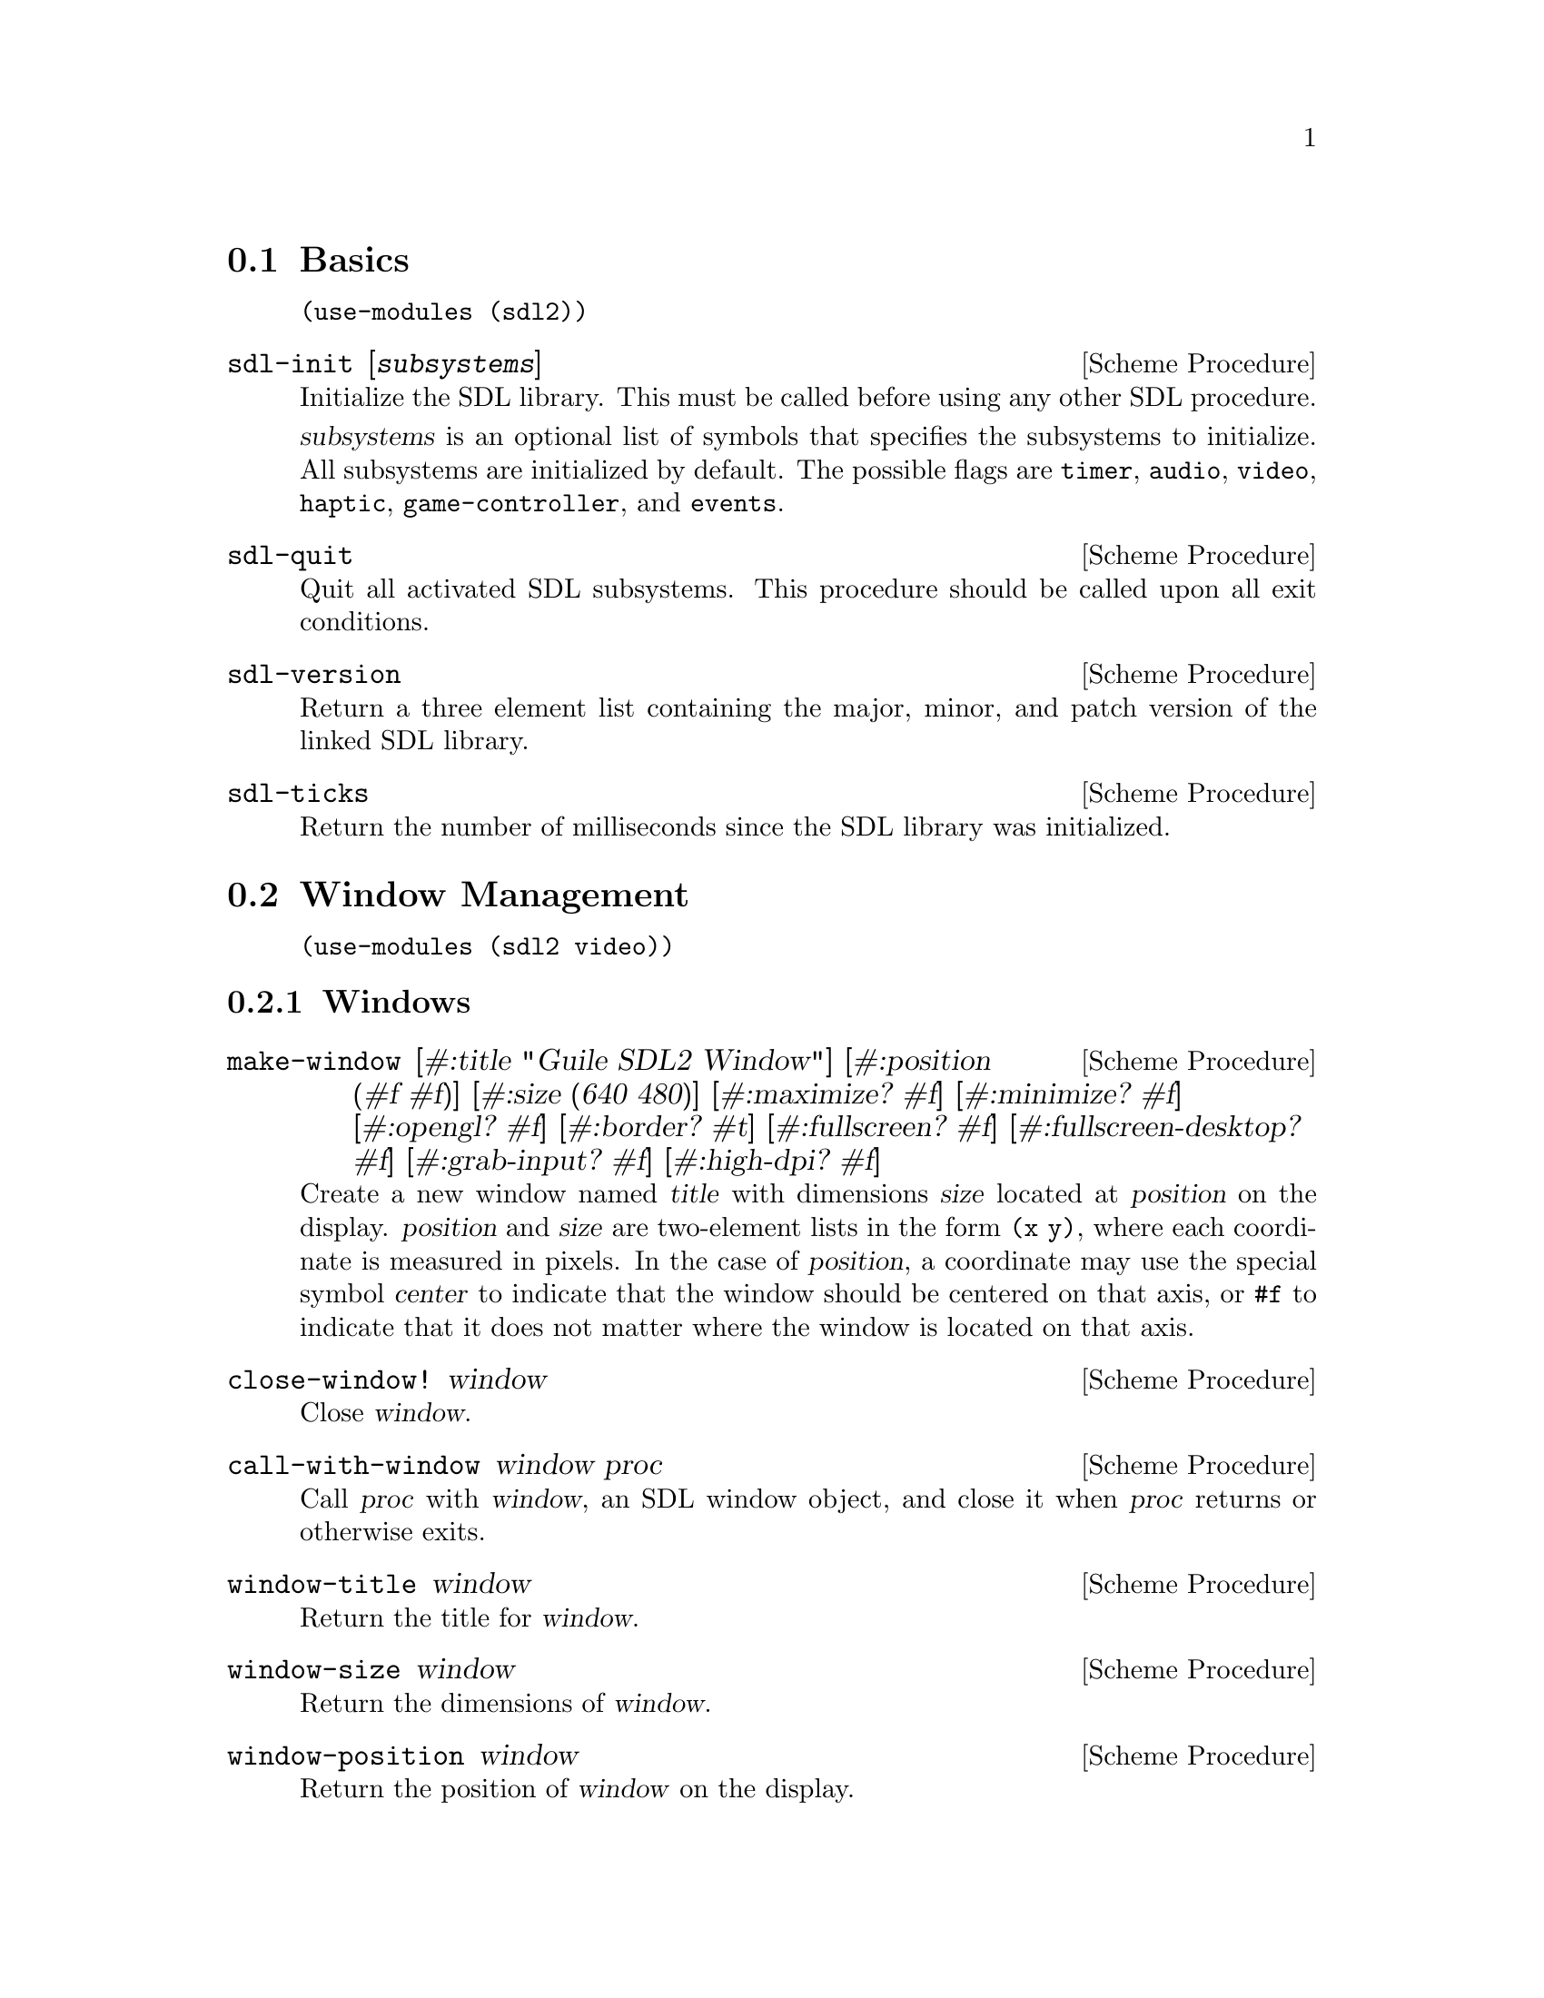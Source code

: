 @menu
* Basics::                      Initialization and other basic things.
* Window Management::           Working with the window system.
* Input::                       Keyboard, mouse, joystick input.
* Events::                      Asynchronous event handling.
* Surfaces::                    Software rendering.
* Rendering::                   Hardware accelerated rendering.
* Images::                      Loading and saving images.
* Sound::                       Sound effects and music.
* Fonts::                       Truetype and bitmap font rendering.
@end menu

@node Basics
@section Basics

@example
(use-modules (sdl2))
@end example

@deffn {Scheme Procedure} sdl-init [@var{subsystems}]
Initialize the SDL library.  This must be called before using any
other SDL procedure.

@var{subsystems} is an optional list of symbols that specifies the
subsystems to initialize.  All subsystems are initialized by default.
The possible flags are @code{timer}, @code{audio}, @code{video},
@code{haptic}, @code{game-controller}, and @code{events}.
@end deffn

@deffn {Scheme Procedure} sdl-quit
Quit all activated SDL subsystems.  This procedure should be called
upon all exit conditions.
@end deffn

@deffn {Scheme Procedure} sdl-version
Return a three element list containing the major, minor, and patch
version of the linked SDL library.
@end deffn

@deffn {Scheme Procedure} sdl-ticks
Return the number of milliseconds since the SDL library was
initialized.
@end deffn

@node Window Management
@section Window Management

@menu
* Windows::                     Window manipulation.
* OpenGL::                      OpenGL contexts.
@end menu

@example
(use-modules (sdl2 video))
@end example

@node Windows
@subsection Windows

@deffn {Scheme Procedure} make-window [#:title "Guile SDL2 Window"] @
                          [#:position (#f #f)] @
                          [#:size (640 480)] @
                          [#:maximize? #f] @
                          [#:minimize? #f] @
                          [#:opengl? #f] @
                          [#:border? #t] @
                          [#:fullscreen? #f] @
                          [#:fullscreen-desktop? #f] @
                          [#:grab-input? #f] @
                          [#:high-dpi? #f]
Create a new window named @var{title} with dimensions @var{size} located
at @var{position} on the display.  @var{position} and @var{size} are
two-element lists in the form @code{(x y)}, where each coordinate is
measured in pixels.  In the case of @var{position}, a coordinate may use
the special symbol @var{center} to indicate that the window should be
centered on that axis, or @code{#f} to indicate that it does not matter
where the window is located on that axis.
@end deffn

@deffn {Scheme Procedure} close-window! window
Close @var{window}.
@end deffn

@deffn {Scheme Procedure} call-with-window window proc
Call @var{proc} with @var{window}, an SDL window object, and close it
when @var{proc} returns or otherwise exits.
@end deffn

@deffn {Scheme Procedure} window-title window
Return the title for @var{window}.
@end deffn

@deffn {Scheme Procedure} window-size window
Return the dimensions of @var{window}.
@end deffn

@deffn {Scheme Procedure} window-position window
Return the position of @var{window} on the display.
@end deffn

@deffn {Scheme Procedure} window-id window
Return the numeric ID of @var{window}.
@end deffn

@deffn {Scheme Procedure} id->window id
Return the window corresponding to @var{ID}, a positive integer, or
@code{#f} if there is no such window.
@end deffn

@deffn {Scheme Procedure} hide-window! window
Hide @var{window}.
@end deffn

@deffn {Scheme Procedure} show-window! window
Show @var{window} and focus on it.
@end deffn

@deffn {Scheme Procedure} maximize-window! window
Make @var{window} as large as possible.
@end deffn

@deffn {Scheme Procedure} minimize-window! window
Shrink @var{window} to an iconic representation.
@end deffn

@deffn {Scheme Procedure} raise-window! window
Raise @var{window} above all other windows and set input focus.
@end deffn

@deffn {Scheme Procedure} restore-window! window
Restore the size and position of a minimized or maximized @var{window}.
@end deffn

@deffn {Scheme Procedure} set-window-border! window border?
When @var{border?}, draw the usual border around @var{window}, otherwise
remove the border.
@end deffn

@deffn {Scheme Procedure} set-window-title! window title
Set the title of @var{window} to the string @var{title}.
@end deffn

@deffn {Scheme Procedure} set-window-position! window position
Set the position of @var{window} to @var{position}, a two-element list
of (x,y) coordinates measured in pixels.
@end deffn

@deffn {Scheme Procedure} set-window-size! window size
Set the dimensions of @var{window} to @var{size}, a two-element list of
(width,height) coordinates measured in pixels.
@end deffn

@deffn {Scheme Procedure} set-window-fullscreen! window fullscreen? [#:desktop?]
Toggle fullscreen mode on/off for @var{window}.  If @var{fullscreen?},
fullscreen mode is activated, otherwise it is deactivated.  If
@var{fullscreen?} and @var{desktop?}, a special "fake" fullscreen mode
is used that takes the size of the desktop.
@end deffn

@node OpenGL
@subsection OpenGL

@deffn {Scheme Procedure} make-gl-context window
Create an OpenGL context for @var{window}.
@end deffn

@deffn {Scheme Procedure} delete-gl-context! context
Delete @var{context}, an OpenGL context object.
@end deffn

@deffn {Scheme Procedure} call-with-gl-context window proc
Call @var{proc} with a new OpenGL context created for @var{window}, and
close the context when @var{proc} returns or otherwise exits.
@end deffn

@deffn {Scheme Procedure} swap-gl-window window
Update @var{window} with OpenGL rendering.
@end deffn

@deffn {Scheme Procedure} set-gl-attribute! attr value
Set the OpenGL attribute represented by the symbol @var{attr} to
@var{value}.  Possible values for @var{attr} are:

@itemize
@item @code{red-size}
@item @code{green-size}
@item @code{blue-size}
@item @code{alpha-size}
@item @code{buffer-size}
@item @code{double-buffer}
@item @code{depth-size}
@item @code{stencil-size}
@item @code{accum-red-size}
@item @code{accum-green-size}
@item @code{accum-blue-size}
@item @code{stereo}
@item @code{multisample-buffers}
@item @code{multisample-samples}
@item @code{retained-backing}
@item @code{context-major-version}
@item @code{context-minor-version}
@item @code{context-egl}
@item @code{context-flags}
@item @code{context-profile-mask}
@item @code{share-with-current-context}
@item @code{framebuffer-srgb-capable}
@end itemize

@end deffn

@deffn {Scheme Procedure} set-gl-swap-interval! interval
Set the framebuffer swap interval for the current OpenGL context to the
type indicated by the symbol @var{interval}.  Possible values of
@var{interval} are:

@itemize
@item @code{immediate}, for immediate updates
@item @code{vsync}, for updates synchronized with the screen's vertical retrace
@item @code{late-swap-tear}, for late swap tearing
@end itemize

Late swap tearing works the same as vsync, but if the vertical retrace
has been missed for a given frame, buffers are swapped immediately,
which might be less jarring for the user during occasional framerate
drops.
@end deffn

@node Input
@section Input

@menu
* Keyboard::                    Keyboard input.
* Mouse::                       Mouse input.
* Joysticks::                   Joystick input.
* Game Controllers::            Game controller input.
@end menu

@node Keyboard
@subsection Keyboard

@example
(use-modules (sdl2 input keyboard))
@end example

@deffn {Scheme Procedure} key-pressed? key
Return @code{#t} if @var{key} is currently being pressed.
@end deffn

@deffn {Scheme Procedure} key-released? key
Return @code{#t} is @var{key} is not currently being pressed.
@end deffn

@node Mouse
@subsection Mouse

@example
(use-modules (sdl2 input mouse))
@end example

@deffn {Scheme Procedure} mouse-x
Return the x coordinate of the mouse cursor.
@end deffn

@deffn {Scheme Procedure} mouse-y
Return the y coordinate of the mouse cursor.
@end deffn

@deffn {Scheme Procedure} mouse-button-pressed? button
Return @code{#t} if @var{button} is currently being pressed.
@end deffn

@deffn {Scheme Procedure} mouse-button-released? button
Return @code{#t} if @var{button} is not currently being pressed.
@end deffn

@node Joysticks
@subsection Joysticks

@example
(use-modules (sdl2 input joystick))
@end example

@deffn {Scheme Procedure} num-joysticks
Return the current number of connected joystick devices.
@end deffn

@deffn {Scheme Procedure} open-joystick device-index
Return a joystick object for the physical joystick device associated
with @var{device-index}.
@end deffn

@deffn {Scheme Procedure} close-joystick joystick
Close @var{joystick}.
@end deffn

@deffn {Scheme Procedure} joystick-instance-id joystick
Return the instance id of @var{joystick}.
@end deffn

@deffn {Scheme Procedure} joystick-power-level joystick
Return the symbolic battery power level for @var{joystick}, either
@code{unknown}, @code{empty}, @code{low}, @code{medium}, @code{full},
or @code{wired}.
@end deffn

@deffn {Scheme Procedure} joystick-num-axes joystick
Return the number of axes for @var{joystick}.
@end deffn

@deffn {Scheme Procedure} joystick-num-balls joystick
Return the number of balls for @var{joystick}.
@end deffn

@deffn {Scheme Procedure} joystick-num-buttons joystick
Return the number of buttons for @var{joystick}.
@end deffn

@deffn {Scheme Procedure} joystick-num-hats joystick
Return the number of hats for @var{joystick}.
@end deffn

@node Game Controllers
@subsection Game Controllers

@example
(use-modules (sdl2 input game-controller))
@end example

@deffn {Scheme Procedure} load-game-controller-mappings! file
Load game controller mapping from @var{file} and return the number of
mappings added this way.

See @url{https://raw.github.com/gabomdq/SDL_GameControllerDB/master/gamecontrollerdb.txt}
for a community maintained controller mapping file.
@end deffn

@deffn {Scheme Procedure} open-game-controller joystick-index
Return a game controller object for the physical joystick device associated
with the @var{joystick-index}.
@end deffn

@deffn {Scheme Procedure} close-game-controller controller
Close @var{controller}.
@end deffn

@deffn {Scheme Procedure} game-controller? controller
Close @var{controller}.
@end deffn

@deffn {Scheme Procedure} game-controller-attached? controller
Return @code{#t} if @var{controller} is currently in use.
@end deffn

@deffn {Scheme Procedure} game-controller-joystick controller
Return the underlying joystick object associated with @var{controller}.
@end deffn

@deffn {Scheme Procedure} game-controller-name controller
Return the human readable name for @var{controller}.
@end deffn

@deffn {Scheme Procedure} game-controller-axis controller axis
Return a number in the range [-32768, 32767] representing the
current state of @var{axis} on @var{controller}.

@var{axis} may be one of the following symbols:
@itemize
@item @code{left-x}
@item @code{left-y}
@item @code{right-x}
@item @code{right-y}
@item @code{trigger-left}
@item @code{trigger-right}
@end itemize
@end deffn

@deffn {Scheme Procedure} game-controller-button-pressed? controller button
Return @code{#t} if @var{button} is pressed on @var{controller}.

@var{button} may be one of the following symbols:
@itemize
@item @code{a}
@item @code{b}
@item @code{x}
@item @code{y}
@item @code{back}
@item @code{guide}
@item @code{start}
@item @code{left-stick}
@item @code{right-stick}
@item @code{left-shoulder}
@item @code{right-shoulder}
@item @code{dpad-up}
@item @code{dpad-down}
@item @code{dpad-left}
@item @code{dpad-right}
@end itemize
@end deffn

@deffn {Scheme Procedure} game-controller-index? joystick-index
Return @code{#t} if @var{joystick-index} is a valid game controller index.
@end deffn

@node Events
@section Events

@example
(use-modules (sdl2 events))
@end example

@deffn {Scheme Procedure} make-quit-event timestamp
@end deffn

@deffn {Scheme Procedure} quit-event? e
Return @code{#t} if @var{e} is a quit event.
@end deffn

@deffn {Scheme Procedure} quit-event-timestamp e
@end deffn

@deffn {Scheme Procedure} make-window-event timestamp window-id type vector
@end deffn

@deffn {Scheme Procedure} window-event? e
Return @code{#t} if @var{e} is a window event.
@end deffn

@deffn {Scheme Procedure} window-shown-event? e
Return @code{#t} if @var{e} is a window shown event.
@end deffn

@deffn {Scheme Procedure} window-hidden-event? e
Return @code{#t} if @var{e} is a window hidden event.
@end deffn

@deffn {Scheme Procedure} window-exposed-event? e
Return @code{#t} if @var{e} is a window exposed event.
@end deffn

@deffn {Scheme Procedure} window-moved-event? e
Return @code{#t} if @var{e} is a window moved event.
@end deffn

@deffn {Scheme Procedure} window-resized-event? e
Return @code{#t} if @var{e} is a window resized event.
@end deffn

@deffn {Scheme Procedure} window-size-changed-event? e
Return @code{#t} if @var{e} is a window size changed event.
@end deffn

@deffn {Scheme Procedure} window-minimized-event? e
Return @code{#t} if @var{e} is a window minimized event.
@end deffn

@deffn {Scheme Procedure} window-maximized-event? e
Return @code{#t} if @var{e} is a window maximized event.
@end deffn

@deffn {Scheme Procedure} window-restored-event? e
Return @code{#t} if @var{e} is a window restored event.
@end deffn

@deffn {Scheme Procedure} window-enter-event? e
Return @code{#t} if @var{e} is a window enter event.
@end deffn

@deffn {Scheme Procedure} window-leave-event? e
Return @code{#t} if @var{e} is a window leave event.
@end deffn

@deffn {Scheme Procedure} window-focus-gained-event? e
Return @code{#t} if @var{e} is a window focus gained event.
@end deffn

@deffn {Scheme Procedure} window-focus-lost-event? e
Return @code{#t} if @var{e} is a window focus lost event.
@end deffn

@deffn {Scheme Procedure} window-closed-event? e
Return @code{#t} if @var{e} is a window closed event.
@end deffn

@deffn {Scheme Procedure} window-event-timestamp e
@end deffn

@deffn {Scheme Procedure} window-event-window-id e
@end deffn

@deffn {Scheme Procedure} window-event-type e
@end deffn

@deffn {Scheme Procedure} window-event-vector e
@end deffn

@deffn {Scheme Procedure} make-keyboard-event timestamp @
                                              window-id @
                                              pressed? @
                                              repeat? @
                                              key @
                                              scancode @
                                              modifiers
@end deffn

@deffn {Scheme Procedure} keyboard-event? e
Return @code{#t} if @var{e} is a keyboard event.
@end deffn

@deffn {Scheme Procedure} keyboard-down-event? e
Return @code{#t} if @var{e} is a key press event.
@end deffn

@deffn {Scheme Procedure} keyboard-up-event? e
Return @code{#t} if @var{e} is a key release event.
@end deffn

@deffn {Scheme Procedure} keyboard-event-timestamp e
@end deffn

@deffn {Scheme Procedure} keyboard-event-window-id e
@end deffn

@deffn {Scheme Procedure} keyboard-event-pressed? e
@end deffn

@deffn {Scheme Procedure} keyboard-event-repeat? e
@end deffn

@deffn {Scheme Procedure} keyboard-event-key e
@end deffn

@deffn {Scheme Procedure} keyboard-event-scancode e
@end deffn

@deffn {Scheme Procedure} keyboard-event-modifiers e
@end deffn

@deffn {Scheme Procedure} make-text-input-event timestamp window-id text
@end deffn

@deffn {Scheme Procedure} text-input-event? e
Return @code{#t} if @var{e} is a text input event.
@end deffn

@deffn {Scheme Procedure} text-input-event-timestamp e
@end deffn

@deffn {Scheme Procedure} text-input-event-window-id e
@end deffn

@deffn {Scheme Procedure} text-input-event-text e
@end deffn

@deffn {Scheme Procedure} make-mouse-button-event timestamp @
                                                  window-id @
                                                  which @
                                                  button @
                                                  pressed? @
                                                  clicks @
                                                  x @
                                                  y
@end deffn

@deffn {Scheme Procedure} mouse-button-event? e
Return @code{#t} if @var{e} is a mouse button event.
@end deffn

@deffn {Scheme Procedure} mouse-button-down-event? e
Return @code{#t} if @var{e} is a mouse button down event.
@end deffn

@deffn {Scheme Procedure} mouse-button-up-event? e
Return @code{#t} if @var{e} is a mouse button up event.
@end deffn

@deffn {Scheme Procedure} mouse-button-event-timestamp e
@end deffn

@deffn {Scheme Procedure} mouse-button-event-window-id e
@end deffn

@deffn {Scheme Procedure} mouse-button-event-which e
@end deffn

@deffn {Scheme Procedure} mouse-button-event-button e
@end deffn

@deffn {Scheme Procedure} mouse-button-event-pressed? e
@end deffn

@deffn {Scheme Procedure} mouse-button-event-clicks e
@end deffn

@deffn {Scheme Procedure} mouse-button-event-x e
@end deffn

@deffn {Scheme Procedure} mouse-button-event-y e
@end deffn

@deffn {Scheme Procedure} make-mouse-motion-event timestamp @
                                                  window-id @
                                                  which @
                                                  buttons @
                                                  x @
                                                  y @
                                                  x-rel @
                                                  y-rel
@end deffn

@deffn {Scheme Procedure} mouse-motion-event? e
Return @code{#t} if @var{e} is a mouse motion event.
@end deffn

@deffn {Scheme Procedure} mouse-motion-event-timestamp e
@end deffn

@deffn {Scheme Procedure} mouse-motion-event-window-id e
@end deffn

@deffn {Scheme Procedure} mouse-motion-event-which e
@end deffn

@deffn {Scheme Procedure} mouse-motion-event-buttons e
@end deffn

@deffn {Scheme Procedure} mouse-motion-event-x e
@end deffn

@deffn {Scheme Procedure} mouse-motion-event-y e
@end deffn

@deffn {Scheme Procedure} mouse-motion-event-x-rel e
@end deffn

@deffn {Scheme Procedure} mouse-motion-event-y-rel e
@end deffn

@deffn {Scheme Procedure} make-joystick-axis-event timestamp which axis value
@end deffn

@deffn {Scheme Procedure} joystick-axis-event? e
Return @code{#t} if @var{e} is a joystick axis event.
@end deffn

@deffn {Scheme Procedure} joystick-axis-event-timestamp e
@end deffn

@deffn {Scheme Procedure} joystick-axis-event-which e
@end deffn

@deffn {Scheme Procedure} joystick-axis-event-button e
@end deffn

@deffn {Scheme Procedure} joystick-axis-event-pressed? e
@end deffn

@deffn {Scheme Procedure} make-joystick-ball-event timestamp @
                                                   which @
                                                   ball @
                                                   x-rel @
                                                   y-rel
@end deffn

@deffn {Scheme Procedure} joystick-ball-event? e
Return @code{#t} if @var{e} is a joystick ball event.
@end deffn

@deffn {Scheme Procedure} joystick-ball-event-timestamp e
@end deffn

@deffn {Scheme Procedure} joystick-ball-event-which e
@end deffn

@deffn {Scheme Procedure} joystick-ball-event-ball e
@end deffn

@deffn {Scheme Procedure} joystick-ball-event-x-rel e
@end deffn

@deffn {Scheme Procedure} joystick-ball-event-y-rel e
@end deffn

@deffn {Scheme Procedure} make-joystick-hat-event timestamp which hat value
@end deffn

@deffn {Scheme Procedure} joystick-hat-event? e
Return @code{#t} if @var{e} is a joystick hat event.
@end deffn

@deffn {Scheme Procedure} joystick-hat-event-timestamp e
@end deffn

@deffn {Scheme Procedure} joystick-hat-event-which e
@end deffn

@deffn {Scheme Procedure} joystick-hat-event-hat e
@end deffn

@deffn {Scheme Procedure} joystick-hat-event-value e
@end deffn

@deffn {Scheme Procedure} make-joystick-device-event timestamp which action
@end deffn

@deffn {Scheme Procedure} joystick-device-event? e
Return @code{#t} if @var{e} is a joystick device event.
@end deffn

@deffn {Scheme Procedure} joystick-device-event-timestamp e
@end deffn

@deffn {Scheme Procedure} joystick-device-event-which e
@end deffn

@deffn {Scheme Procedure} joystick-device-event-action e
@end deffn

@deffn {Scheme Procedure} make-controller-axis-event timestamp which axis value
@end deffn

@deffn {Scheme Procedure} controller-axis-event? e
Return @code{#t} if @var{e} is a game controller axis event.
@end deffn

@deffn {Scheme Procedure} controller-axis-event-timestamp e
@end deffn

@deffn {Scheme Procedure} controller-axis-event-which e
@end deffn

@deffn {Scheme Procedure} controller-axis-event-axis e
@end deffn

@deffn {Scheme Procedure} controller-axis-event-value e
@end deffn

@deffn {Scheme Procedure} make-controller-button-event timestamp @
                                                       which @
                                                       button @
                                                       pressed?
@end deffn

@deffn {Scheme Procedure} controller-button-event? e
Return @code{#t} if @var{event} is a game controller button event.
@end deffn

@deffn {Scheme Procedure} controller-button-down-event? e
@end deffn

@deffn {Scheme Procedure} controller-button-up-event? e
@end deffn

@deffn {Scheme Procedure} controller-button-event-timestamp e
@end deffn

@deffn {Scheme Procedure} controller-button-event-which e
@end deffn

@deffn {Scheme Procedure} controller-button-event-button e
@end deffn

@deffn {Scheme Procedure} controller-button-event-pressed? e
@end deffn

@deffn {Scheme Procedure} make-controller-device-event timestamp which action
@end deffn

@deffn {Scheme Procedure} controller-device-event? e
Return @code{#t} if @var{event} is a game controller device event.
@end deffn

@deffn {Scheme Procedure} controller-added-event? e
Return @code{#t} if @var{event} is a game controller device event with the
'added' action.
@end deffn

@deffn {Scheme Procedure} controller-removed-event? e
Return @code{#t} if @var{event} is a game controller device event with the
'removed' action.
@end deffn

@deffn {Scheme Procedure} controller-remapped-event? e
Return @code{#t} if @var{event} is a game controller device event with the
'remapped' action.
@end deffn

@deffn {Scheme Procedure} controller-device-event-timestamp e
@end deffn

@deffn {Scheme Procedure} controller-device-event-which e
@end deffn

@deffn {Scheme Procedure} controller-device-event-action e
@end deffn

@deffn {Scheme Procedure} poll-event
@end deffn

@node Surfaces
@section Surfaces

@example
(use-modules (sdl2 surface))
@end example

@deffn {Scheme Procedure} color? c
Return @code{#t} if @var{c} is a color.
@end deffn

@deffn {Scheme Procedure} color-r c
@end deffn

@deffn {Scheme Procedure} color-g c
@end deffn

@deffn {Scheme Procedure} color-b c
@end deffn

@deffn {Scheme Procedure} color-a c
@end deffn

@deffn {Scheme Procedure} palette? p
Return @code{#t} if @var{p} is a palette.
@end deffn

@deffn {Scheme Procedure} palette-length palette
Return the number of colors in @var{palette}.
@end deffn

@deffn {Scheme Procedure} palette-colors palette
Return the colors in @var{palette}.
@end deffn

@deffn {Scheme Procedure} pixel-format? pf
Return @code{#t} if @var{pf} is a pixel format.
@end deffn

@deffn {Scheme Procedure} pixel-format-name pf
Return the symbolic name of the pixel format @var{pf}.
@end deffn

@deffn {Scheme Procedure} pixel-format-palette pf
Return the palette for the pixel format @var{pf}.
@end deffn

@deffn {Scheme Procedure} pixel-format-bits-per-pixel pf
Return the number of bits per pixel for the pixel format @var{pf}.
@end deffn

@deffn {Scheme Procedure} pixel-format-bytes-per-pixel pf
Return the number of bytes per pixel for the pixel format @var{pf}.
@end deffn

@deffn {Scheme Procedure} pixel-format-red-mask pf
Return the bitmask for the red component of a pixel in the pixel format
@var{pf}.
@end deffn

@deffn {Scheme Procedure} pixel-format-green-mask pf
Return the bitmask for the green component of a pixel in the pixel format
@var{pf}.
@end deffn

@deffn {Scheme Procedure} pixel-format-blue-mask pf
Return the bitmask for the blue component of a pixel in the pixel format
@var{pf}.
@end deffn

@deffn {Scheme Procedure} pixel-format-alpha-mask pf
Return the bitmask for the alpha component of a pixel in the pixel format
@var{pf}.
@end deffn

@deffn {Scheme Procedure} make-rgb-surface width height depth
Create a new SDL surface with the dimensions @var{width} and @var{height} and
@var{depth} bits per pixel.
@end deffn

@deffn {Scheme Procedure} bytevector->surface bv width height depth pitch
Convert @var{bv}, a bytevector of pixel data with dimensions
@var{width}x@var{height}, to an SDL surface.  Each pixel is @var{depth} bits in
size, and each row of pixels is @var{pitch} bytes in size.
@end deffn

@deffn {Scheme Procedure} delete-surface! surface
Free the memory used by @var{surface}.
@end deffn

@deffn {Scheme Procedure} call-with-surface surface proc
Call @var{proc}, passing it @var{surface} and deleting @var{surface} upon exit
of @var{proc}.
@end deffn

@deffn {Scheme Procedure} load-bmp file
Create a new surface from the bitmap data in @var{file}.
@end deffn

@deffn {Scheme Procedure} surface-width surface
Return the width of @var{surface} in pixels.
@end deffn

@deffn {Scheme Procedure} surface-height surface
Return the height of @var{surface} in pixels.
@end deffn

@deffn {Scheme Procedure} surface-pitch surface
Return the length of a row of pixels in @var{surface} in bytes.
@end deffn

@deffn {Scheme Procedure} surface-pixels surface
Return a bytevector containing the raw pixel data in @var{surface}.
@end deffn

@deffn {Scheme Procedure} surface-pixel-format surface
Return the pixel format for @var{surface}.
@end deffn

@deffn {Scheme Procedure} convert-surface-format surface format
Convert the pixels in @var{surface} to @var{format}, a symbol representing a
specific pixel format, and return a new surface object.

Valid format types are:

@itemize
@item @code{index1lsb}
@item @code{index1msb}
@item @code{index4lsb}
@item @code{index4msb}
@item @code{index8}
@item @code{rgb332}
@item @code{rgb444}
@item @code{rgb555}
@item @code{bgr555}
@item @code{argb4444}
@item @code{rgba4444}
@item @code{abgr4444}
@item @code{bgra4444}
@item @code{argb1555}
@item @code{rgba5551}
@item @code{abgr1555}
@item @code{bgra5551}
@item @code{rgb565}
@item @code{bgr565}
@item @code{rgb24}
@item @code{bgr24}
@item @code{rgb888}
@item @code{rgbx8888}
@item @code{bgr888}
@item @code{bgrx8888}
@item @code{argb8888}
@item @code{rgba8888}
@item @code{abgr8888}
@item @code{bgra8888}
@item @code{argb2101010}
@item @code{yv12}
@item @code{iyuv}
@item @code{yuy2}
@item @code{uyvy}
@item @code{yvyu}
@end itemize
@end deffn

@node Rendering
@section Rendering

@example
(use-modules (sdl2 render))
@end example

@deffn {Scheme Procedure} make-renderer window @
                                        [#:optional flags='(accelerated vsync)]
Return a new renderer for @var{window} created with the options specified
in @var{flags}, a list of symbols.  The valid symbols that may appear in
@var{flags} are:

@itemize
@item software, to use a software renderer fallback
@item accelerated, to use hardware acceleration
@item vsync, to synchronize rendering with the monitor's refresh rate
@item texture, for render to texture support
@end itemize
@end deffn

@deffn {Scheme Procedure} renderer? r
Return @code{#t} if @var{r} is a renderer.
@end deffn

@deffn {Scheme Procedure} delete-renderer! renderer
Delete the rendering context @var{renderer}.
@end deffn

@deffn {Scheme Procedure} call-with-renderer renderer proc
Call @var{proc}, passing it @var{renderer} and closing @var{renderer} upon exit
of @var{proc}.
@end deffn

@deffn {Scheme Procedure} clear-renderer renderer
Clear the rendering target @var{renderer} with the current drawing color.
@end deffn

@deffn {Scheme Procedure} present-renderer renderer
Display @var{renderer}.
@end deffn

@deffn {Scheme Procedure} render-copy renderer @
                                      texture @
                                      [#:srcrect]
                                      [#:dstrect]
Copy @var{texture} to the rendering target of @var{renderer}.
@end deffn

@deffn {Scheme Procedure} surface->texture renderer surface
Convert @var{surface} to a texture suitable for @var{renderer}.
@end deffn

@node Images
@section Images

@example
(use-modules (sdl2 image))
@end example

@deffn {Scheme Procedure} image-init
Initialize dynamically loaded image libraries.
@end deffn

@deffn {Scheme Procedure} image-quit
Clean up dynamically loaded image libraries.
@end deffn

@deffn {Scheme Procedure} load-image file
Load the image in @var{file} and return an SDL surface.
@end deffn

@deffn {Scheme Procedure} save-png surface file
Save @var{surface} to @var{file} as a PNG formatted image.
@end deffn

@node Sound
@section Sound

@example
(use-modules (sdl2 mixer))
@end example

@defvr {Scheme Variable} %default-frequency
@end defvr

@defvr {Scheme Variable} %default-format
@end defvr

@defvr {Scheme Variable} %default-chunk-size
@end defvr

@deffn {Scheme Procedure} mixer-init [#:optional formats='(flac mod modplug mp3 ogg fluidsynth)]
Initialize mixer library with support for @var{formats}, a list of
symbols representing audio file formats.  Possible formats are:

@itemize
@item flac
@item mod
@item modplug
@item mp3
@item ogg
@item fluidsynth
@end itemize
@end deffn

@deffn {Scheme Procedure} mixer-quit
Shutdown mixer library.
@end deffn

@deffn {Scheme Procedure} open-audio [#:frequency=%default-frequency] @
                                     [#:format=%default-format] @
                                     [#:stereo?=#t] @
                                     [#:chunk-size=%default-chunk-size]
Initialize the mixer API.  @var{frequency} specificies the sample rate in
hertz.  When @var{stereo?} is @code{#t}, two output channels are used, otherwise
mono output is used instead.  @var{chunk-size} specifies the number of bytes
used per output sample.  @var{format} is a symbol that specifies the output
sample format.  Possible values are:

@itemize
@item u8
@item s8
@item u16lsb
@item s16lsb
@item u16msb
@item s16msb
@item u16
@item s16
@item s32lsb
@item s32msb
@item s32
@item f32lsb
@item f32msb
@item f32
@end itemize
@end deffn

@deffn {Scheme Procedure} close-audio
Shut down the mixer API.
@end deffn

@deffn {Scheme Procedure} chunk? c
Return @code{#t} if @var{c} is a chunk.
@end deffn

@deffn {Scheme Procedure} load-chunk file
Load the audio data in @var{file} and return an audio chunk.
@end deffn

@deffn {Scheme Procedure} delete-chunk! chunk
Free the memory used for @var{chunk}.
@end deffn

@deffn {Scheme Procedure} set-chunk-volume! chunk volume
Set the loudness of @var{chunk} to @var{volume}, an integer in the range
[0,128].  Return the previous chunk volume setting.
@end deffn

@deffn {Scheme Procedure} play-chunk! chunk @
                                      [#:loops=0] @
                                      [#:channel]
Play @var{chunk} on @var{channel}, an integer channel identifier or @code{#f}
to use the first unreserved audio channel.  @var{chunk} will play @var{loops} +
1 times.  Return the channel identifier that @var{chunk} is played on.
@end deffn

@deffn {Scheme Procedure} set-channel-volume! channel volume
Set the loudness of @var{channel}, an integer channel identifier or @code{#f}
for all channels, to @var{volume}, an integer in the range [0,128].  Return
the previous volume of @var{channel}, or the average of all channels if
@var{channel} is @code{#f}.
@end deffn

@deffn {Scheme Procedure} pause-channel! channel
Pause playback on @var{channel}, an integer channel identifier, or @code{#f} to
pause all channels.
@end deffn

@deffn {Scheme Procedure} resume-channel! channel
Resume playback on @var{channel}, an integer channel identifier, or @code{#f} to
resume all channels.
@end deffn

@deffn {Scheme Procedure} stop-channel! channel
Halt playback on @var{channel}, an integer channel identifier, or @code{#f} to
halt all channels.
@end deffn

@deffn {Scheme Procedure} channel-playing? channel
Return @code{#t} if @var{channel} is playing.
@end deffn

@deffn {Scheme Procedure} playing-channels-count
Return the number of channels currently playing.
@end deffn

@deffn {Scheme Procedure} channel-paused? channel
Return @code{#t} if @var{channel} is paused.
@end deffn

@deffn {Scheme Procedure} paused-channels-count
Return the number of channels that are paused.
@end deffn

@deffn {Scheme Procedure} music? m
Return @code{#t} if @var{m} is music.
@end deffn

@deffn {Scheme Procedure} load-music file
Load music from @var{file}.
@end deffn

@deffn {Scheme Procedure} delete-music! music
Delete the memory used for @var{music}.
@end deffn

@deffn {Scheme Procedure} play-music! music [#:optional loops=1]
Play @var{music}, repeated @var{loops} times.  @var{loops} may be @code{#f}, in
which case the music loops indefinitely.
@end deffn

@deffn {Scheme Procedure} set-music-volume! volume
Set music loudness to @var{volume}, an integer in the range [0,128].  Return the
previous volume.
@end deffn

@deffn {Scheme Procedure} music-volume
Return the music volume.
@end deffn

@deffn {Scheme Procedure} pause-music!
Puase the music.
@end deffn

@deffn {Scheme Procedure} resume-music!
Resume music playback.
@end deffn

@deffn {Scheme Procedure} rewind-music!
Start music playback from the beginning.  Rewinding is only supported for MOD,
OGG, MP3, and native MIDI music.
@end deffn

@deffn {Scheme Procedure} stop-music!
Halt music playback.
@end deffn

@deffn {Scheme Procedure} music-playing?
Return @code{#t} if music is currently playing.
@end deffn

@deffn {Scheme Procedure} music-paused?
Return @code{#t} if music is currently paused.
@end deffn

@node Fonts
@section Fonts

@example
(use-modules (sdl2 ttf))
@end example

@deffn {Scheme Procedure} ttf-init
Initialize the TTF system.
@end deffn

@deffn {Scheme Procedure} ttf-quit
Shut down and clean up the TTF system.
@end deffn

@deffn {Scheme Procedure} load-font file point-size
Load TTF font from @var{file} and return a new font object whose glyph size is
@var{point-size}.
@end deffn

@deffn {Scheme Procedure} delete-font! font
Delete the memory allocated for @var{font}.
@end deffn

@deffn {Scheme Procedure} font-height font
Return the maximum height of @var{font}.
@end deffn

@deffn {Scheme Procedure} render-font-solid font text color
Render @var{text}, a UTF-8 encoded string, using @var{font} and @var{color}, the
foreground color, and return a surface containing the results.
@end deffn

@deffn {Scheme Procedure} render-font-blended font text color
Render @var{text}, a UTF-8 encoded string, using @var{font} and @var{color}, the
foreground color, and return a high-quality alpha-blended surface containing the
results.
@end deffn
